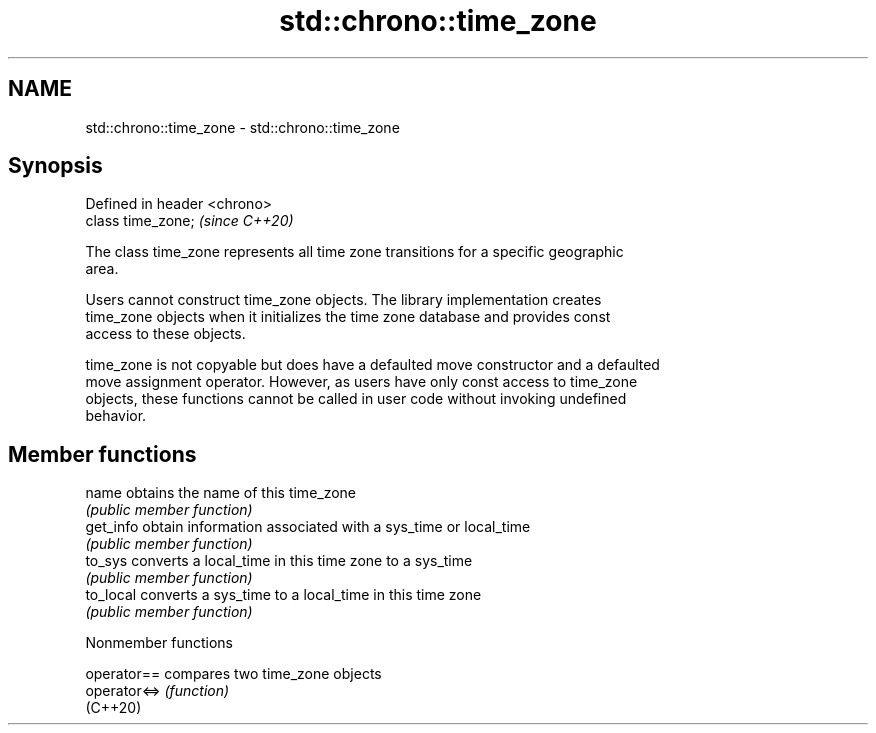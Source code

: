 .TH std::chrono::time_zone 3 "2022.07.31" "http://cppreference.com" "C++ Standard Libary"
.SH NAME
std::chrono::time_zone \- std::chrono::time_zone

.SH Synopsis
   Defined in header <chrono>
   class time_zone;            \fI(since C++20)\fP

   The class time_zone represents all time zone transitions for a specific geographic
   area.

   Users cannot construct time_zone objects. The library implementation creates
   time_zone objects when it initializes the time zone database and provides const
   access to these objects.

   time_zone is not copyable but does have a defaulted move constructor and a defaulted
   move assignment operator. However, as users have only const access to time_zone
   objects, these functions cannot be called in user code without invoking undefined
   behavior.

.SH Member functions

   name     obtains the name of this time_zone
            \fI(public member function)\fP
   get_info obtain information associated with a sys_time or local_time
            \fI(public member function)\fP
   to_sys   converts a local_time in this time zone to a sys_time
            \fI(public member function)\fP
   to_local converts a sys_time to a local_time in this time zone
            \fI(public member function)\fP

  Nonmember functions

   operator==  compares two time_zone objects
   operator<=> \fI(function)\fP
   (C++20)
